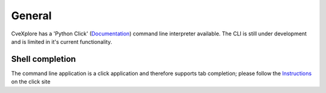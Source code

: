 .. _cli:

General
-------

CveXplore has a 'Python Click' (`Documentation <https://click.palletsprojects.com/en/8.0.x/>`_) command line interpreter
available. The CLI is still under development and is limited in it's current functionality.

Shell completion
****************
The command line application is a click application and therefore supports tab completion; please follow the
`Instructions <https://click.palletsprojects.com/en/8.1.x/shell-completion/>`_ on the click site


